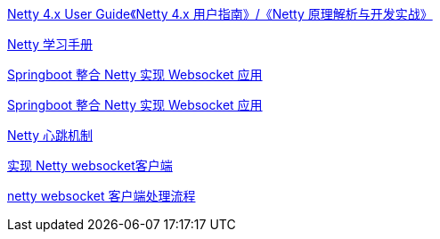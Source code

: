 

https://waylau.com/netty-4-user-guide/[Netty 4.x User Guide《Netty 4.x 用户指南》/《Netty 原理解析与开发实战》]

https://dongzl.github.io/netty-handbook/#/_content/chapter01[Netty 学习手册]


https://juejin.cn/post/7030777971472826404[Springboot 整合 Netty 实现 Websocket 应用]


https://blog.csdn.net/ooaash/article/details/118186450[Springboot 整合 Netty 实现 Websocket 应用]

https://blog.csdn.net/fengyuyeguirenenen/article/details/124332507[Netty 心跳机制]


https://blog.csdn.net/iaoyou1/article/details/111239512[实现 Netty websocket客户端]

https://developer.aliyun.com/article/907360[netty websocket 客户端处理流程]
